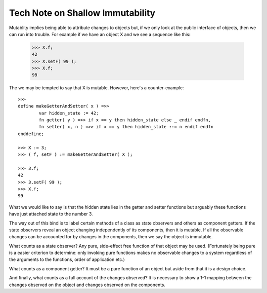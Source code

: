 Tech Note on Shallow Immutability
=================================

Mutablity implies being able to attribute changes to objects but, if we only look at the public interface of objects, then we can run into trouble. For example if we have an object X and we see a sequence like this:

	>>> X.f;
	42
	>>> X.setF( 99 );
	>>> X.f;
	99

The we may be tempted to say that X is mutable. However, here's a counter-example::

	>>>
	define makeGetterAndSetter( x ) =>>
		var hidden_state := 42;
		fn getter( y ) =>> if x == y then hidden_state else _ endif endfn,
		fn setter( x, n ) =>> if x == y then hidden_state ::= n endif endfn
	enddefine;

	>>> X := 3;
	>>> ( f, setF ) := makeGetterAndSetter( X );

	>>> 3.f;
	42
	>>> 3.setF( 99 );
	>>> X.f;
	99

What we would like to say is that the hidden state lies in the getter and setter functions but arguably these functions have just attached state to the number 3.

The way out of this bind is to label certain methods of a class as state observers and others as component getters. If the state observers reveal an object changing independently of its components, then it is mutable. If all the observable changes can be accounted for by changes in the components, then we say the object is immutable.

What counts as a state observer? Any pure, side-effect free function of that object may be used. (Fortunately being pure is a easier criterion to determine: only invoking pure functions makes no observable changes to a system regardless of the arguments to the functions, order of application etc.)

What counts as a component getter? It must be a pure function of an object but aside from that it is a design choice. 

And finally, what counts as a full account of the changes observed? It is necessary to show a 1-1 mapping between the changes observed on the object and  changes observed on the components. 
